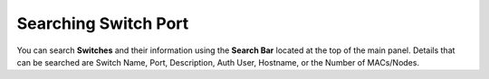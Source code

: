 Searching Switch Port
=====================

You can search **Switches** and their information using the **Search Bar** located at the top of the main panel. Details that can be searched are Switch Name, Port, Description, Auth User, Hostname, or the Number of MACs/Nodes.
